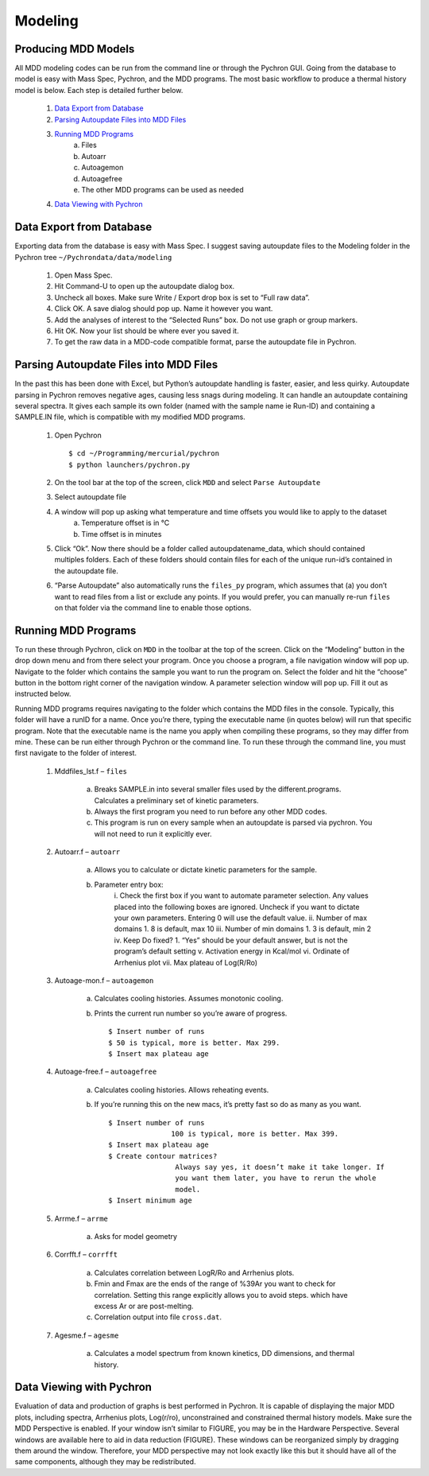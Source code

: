 ===================
Modeling
===================

Producing MDD Models
----------------------

​All MDD modeling codes can be run from the command line or through the Pychron
GUI. Going from the database to model is easy with Mass Spec, Pychron, and the
MDD programs. The most basic workflow to produce a thermal history model is
below. Each step is detailed further below.
 
	#. `Data Export from Database`_
	#. `Parsing Autoupdate Files into MDD Files`_
	#. `Running MDD Programs`_
		a. Files
		b. Autoarr
		c. Autoagemon
		d. Autoagefree
		e. The other MDD programs can be used as needed
	
	#. `Data Viewing with Pychron`_


Data Export from Database
-----------------------------
​Exporting data from the database is easy with Mass Spec. I suggest saving
autoupdate files to the Modeling folder in the Pychron tree
``~/Pychrondata/data/modeling``
 
	#. Open Mass Spec.
	#. Hit Command-U to open up the autoupdate dialog box.
	#. Uncheck all boxes. Make sure Write / Export drop box is set to “Full raw data”.
	#. Click OK. A save dialog should pop up. Name it however you want.
	#. Add the analyses of interest to the “Selected Runs” box. Do not use graph or group markers.
	#. Hit OK. Now your list should be where ever you saved it.
	#. To get the raw data in a MDD-code compatible format, parse the autoupdate file in Pychron.
 
Parsing Autoupdate Files into MDD Files
-------------------------------------------
 
​In the past this has been done with Excel, but Python’s autoupdate handling is
faster, easier, and less quirky. Autoupdate parsing in Pychron removes negative
ages, causing less snags during modeling. It can handle an autoupdate containing
several spectra. It gives each sample its own folder (named with the sample name
ie Run-ID) and containing a SAMPLE.IN file, which is compatible with my modified
MDD programs.
 
	#. Open Pychron ::
	
		$ cd ~/Programming/mercurial/pychron
		$ python launchers/pychron.py	
		
	#. On the tool bar at the top of the screen, click ``MDD`` and select ``Parse Autoupdate``
	#. Select autoupdate file
	#. A window will pop up asking what temperature and time offsets you would like to apply to the dataset
		a. Temperature offset is in °C
		b. Time offset is in minutes
	#. Click “Ok”. Now there should be a folder called autoupdatename_data, which should contained multiples folders. Each of these folders should contain files for each of the unique run-id’s contained in the autoupdate file.
	#. “Parse Autoupdate” also automatically runs the ``files_py`` program, which assumes that (a) you don’t want to read files from a list or exclude any points. If you would prefer, you can manually re-run ``files`` on that folder via the command line to enable those options.	
		
Running MDD Programs
-------------------------
To run these through Pychron, click on ``MDD`` in the toolbar at the top of the
screen. Click on the “Modeling” button in the drop down menu and from there
select your program. Once you choose a program, a file navigation window will
pop up. Navigate to the folder which contains the sample you want to run the
program on. Select the folder and hit the “choose” button in the bottom right
corner of the navigation window. A parameter selection window will pop up. Fill
it out as instructed below.
 
Running MDD programs requires navigating to the folder which contains the
MDD files in the console. Typically, this folder will have a runID for a
name. Once you’re there, typing the executable name (in quotes below) will
run that specific program. Note that the executable name is the name you
apply when compiling these programs, so they may differ from mine. These can
be run either through Pychron or the command line. To run these through the
command line, you must first navigate to the folder of interest.

	#. Mddfiles_lst.f – ``files``
	
		a.	Breaks SAMPLE.in into several smaller files used by the different.programs. Calculates a preliminary set of kinetic parameters.
		
		b.	Always the first program you need to run before any other MDD codes.
		
		c.	This program is run on every sample when an autoupdate is parsed via pychron. You will not need to run it explicitly ever.
	
	#. Autoarr.f – ``autoarr``
		
		a. Allows you to calculate or dictate kinetic parameters for the sample.
	
		b. Parameter entry box:
			i. Check the first box if you want to automate parameter selection.
			Any values placed into the following boxes are ignored. Uncheck if
			you want to dictate your own parameters. Entering 0 will use the
			default value.
			ii. Number of max domains
			1. 8 is default, max 10
			iii. Number of min domains
			1. 3 is default, min 2
			iv. Keep Do fixed?
			1. “Yes” should be your default answer, but is not the program’s default setting
			v. Activation energy in Kcal/mol
			vi. Ordinate of Arrhenius plot
			vii. Max plateau of Log(R/Ro)

	#. Autoage-mon.f – ``autoagemon``
		
		a. Calculates cooling histories. Assumes monotonic cooling.
	
		b. Prints the current run number so you’re aware of progress. ::
		
			$ Insert number of runs
			$ 50 is typical, more is better. Max 299.
			$ Insert max plateau age

	#. Autoage-free.f – ``autoagefree``
		
		a. Calculates cooling histories. Allows reheating events.
	
		b. If you’re running this on the new macs, it’s pretty fast so do as many as you want. ::
		
			$ Insert number of runs
			               100 is typical, more is better. Max 399.
			$ Insert max plateau age
			$ Create contour matrices? 
			                Always say yes, it doesn’t make it take longer. If
			                you want them later, you have to rerun the whole
			                model.
			$ Insert minimum age

	#. Arrme.f – ``arrme``
		
		a. Asks for model geometry
	
	#. Corrfft.f – ``corrfft``
	
		a. Calculates correlation between LogR/Ro and Arrhenius plots.
		b. Fmin and Fmax are the ends of the range of %39Ar you want to check for correlation. Setting this range explicitly allows you to avoid steps. which have excess Ar or are post-melting.
		c. Correlation output into file ``cross.dat``.
	
	#. Agesme.f – ``agesme``
		
		a. Calculates a model spectrum from known kinetics, DD dimensions, and thermal history.
						
Data Viewing with Pychron
-----------------------------
​Evaluation of data and production of graphs is best performed in Pychron. It is
capable of displaying the major MDD plots, including spectra, Arrhenius plots,
Log(r/ro), unconstrained and constrained thermal history models. Make sure the
MDD Perspective is enabled. If your window isn’t similar to FIGURE, you may be
in the Hardware Perspective. Several windows are available here to aid in data
reduction (FIGURE). These windows can be reorganized simply by dragging them
around the window. Therefore, your MDD perspective may not look exactly like
this but it should have all of the same components, although they may be
redistributed.
 
